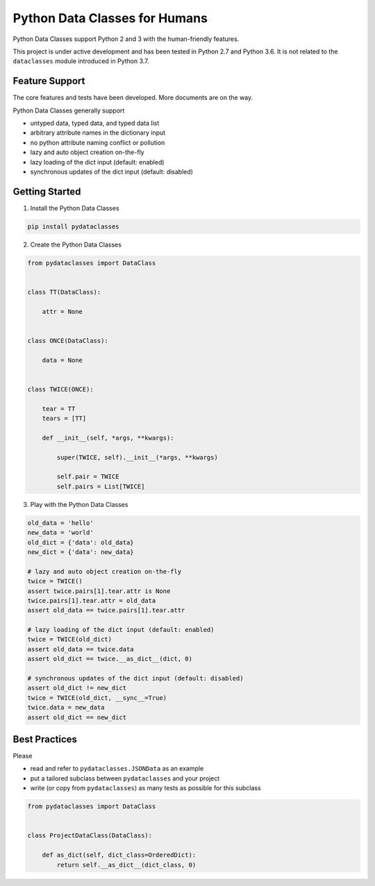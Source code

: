 Python Data Classes for Humans
==============================

Python Data Classes support Python 2 and 3 with the human-friendly features.

This project is under active development and has been tested in Python 2.7 and Python 3.6.
It is not related to the ``dataclasses`` module introduced in Python 3.7.


Feature Support
---------------

The core features and tests have been developed.
More documents are on the way.

Python Data Classes generally support

- untyped data, typed data, and typed data list
- arbitrary attribute names in the dictionary input
- no python attribute naming conflict or pollution
- lazy and auto object creation on-the-fly
- lazy loading of the dict input (default: enabled)
- synchronous updates of the dict input (default: disabled)


Getting Started
---------------

1. Install the Python Data Classes

.. code-block::

    pip install pydataclasses


2. Create the Python Data Classes

.. code-block:: python

    from pydataclasses import DataClass


    class TT(DataClass):

        attr = None


    class ONCE(DataClass):

        data = None


    class TWICE(ONCE):

        tear = TT
        tears = [TT]

        def __init__(self, *args, **kwargs):

            super(TWICE, self).__init__(*args, **kwargs)

            self.pair = TWICE
            self.pairs = List[TWICE]


3. Play with the Python Data Classes

.. code-block:: python

    old_data = 'hello'
    new_data = 'world'
    old_dict = {'data': old_data}
    new_dict = {'data': new_data}

    # lazy and auto object creation on-the-fly
    twice = TWICE()
    assert twice.pairs[1].tear.attr is None
    twice.pairs[1].tear.attr = old_data
    assert old_data == twice.pairs[1].tear.attr

    # lazy loading of the dict input (default: enabled)
    twice = TWICE(old_dict)
    assert old_data == twice.data
    assert old_dict == twice.__as_dict__(dict, 0)

    # synchronous updates of the dict input (default: disabled)
    assert old_dict != new_dict
    twice = TWICE(old_dict, __sync__=True)
    twice.data = new_data
    assert old_dict == new_dict


Best Practices
---------------

Please

- read and refer to ``pydataclasses.JSONData`` as an example
- put a tailored subclass between ``pydataclasses`` and your project
- write (or copy from ``pydataclasses``) as many tests as possible for this subclass

.. code-block:: python

    from pydataclasses import DataClass


    class ProjectDataClass(DataClass):

        def as_dict(self, dict_class=OrderedDict):
            return self.__as_dict__(dict_class, 0)
